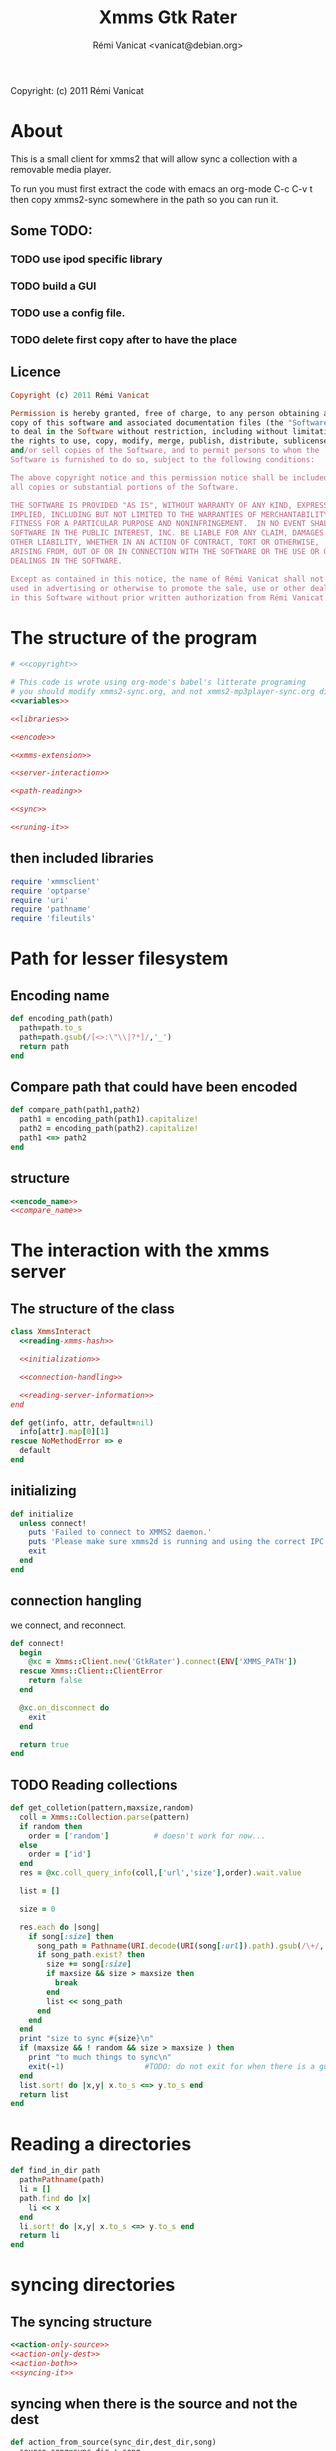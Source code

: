 #+TITLE: Xmms Gtk Rater
#+AUTHOR: Rémi Vanicat <vanicat@debian.org>

Copyright: (c) 2011 Rémi Vanicat

* About
  This is a small client for xmms2 that will allow sync a collection
  with a removable media player.

  To run you must first extract the code with emacs an org-mode
  C-c C-v t then copy xmms2-sync somewhere in the path so you can run
  it.

** Some TODO:
*** TODO use ipod specific library
*** TODO build a GUI
*** TODO use a config file.
*** TODO delete first copy after to have the place

** Licence
   :PROPERTIES:
   :ID:       400dffa3-3529-4583-b776-af98d7d5610e
   :END:

   #+source: copyright
   #+begin_src ruby
     Copyright (c) 2011 Rémi Vanicat

     Permission is hereby granted, free of charge, to any person obtaining a
     copy of this software and associated documentation files (the "Software"),
     to deal in the Software without restriction, including without limitation
     the rights to use, copy, modify, merge, publish, distribute, sublicense,
     and/or sell copies of the Software, and to permit persons to whom the
     Software is furnished to do so, subject to the following conditions:

     The above copyright notice and this permission notice shall be included in
     all copies or substantial portions of the Software.

     THE SOFTWARE IS PROVIDED "AS IS", WITHOUT WARRANTY OF ANY KIND, EXPRESS OR
     IMPLIED, INCLUDING BUT NOT LIMITED TO THE WARRANTIES OF MERCHANTABILITY,
     FITNESS FOR A PARTICULAR PURPOSE AND NONINFRINGEMENT.  IN NO EVENT SHALL
     SOFTWARE IN THE PUBLIC INTEREST, INC. BE LIABLE FOR ANY CLAIM, DAMAGES OR
     OTHER LIABILITY, WHETHER IN AN ACTION OF CONTRACT, TORT OR OTHERWISE,
     ARISING FROM, OUT OF OR IN CONNECTION WITH THE SOFTWARE OR THE USE OR OTHER
     DEALINGS IN THE SOFTWARE.

     Except as contained in this notice, the name of Rémi Vanicat shall not be
     used in advertising or otherwise to promote the sale, use or other dealings
     in this Software without prior written authorization from Rémi Vanicat.
   #+end_src

* The structure of the program
  :PROPERTIES:
  :ID:       febdc89b-bfbc-4782-bf53-8b19ff298cf4
  :END:
  #+begin_src ruby :tangle xmms2-sync :noweb yes :shebang #!/usr/bin/ruby
    # <<copyright>>

    # This code is wrote using org-mode's babel's litterate programing
    # you should modify xmms2-sync.org, and not xmms2-mp3player-sync.org directly.
    <<variables>>

    <<libraries>>

    <<encode>>

    <<xmms-extension>>

    <<server-interaction>>

    <<path-reading>>

    <<sync>>

    <<runing-it>>
  #+end_src

** then included libraries
   :PROPERTIES:
   :ID:       303f4137-59ce-4c9f-810d-00f24548bafa
   :END:
   #+source: libraries
   #+begin_src ruby
     require 'xmmsclient'
     require 'optparse'
     require 'uri'
     require 'pathname'
     require 'fileutils'
   #+end_src

* Path for lesser filesystem
** Encoding name
   #+source: encode_name
   #+begin_src ruby
     def encoding_path(path)
       path=path.to_s
       path=path.gsub(/[<>:\"\\|?*]/,'_')
       return path
     end
   #+end_src
** Compare path that could have been encoded
   #+source: compare_name
   #+begin_src ruby
     def compare_path(path1,path2)
       path1 = encoding_path(path1).capitalize!
       path2 = encoding_path(path2).capitalize!
       path1 <=> path2
     end
   #+end_src
** structure
   #+source: encode
   #+begin_src ruby :noweb yes
     <<encode_name>>
     <<compare_name>>
   #+end_src

* The interaction with the xmms server
** The structure of the class
   :PROPERTIES:
   :ID:       60333ece-ab83-4b09-b474-e04e9ea0606c
   :END:
   #+source: server-interaction
   #+begin_src ruby :noweb yes
     class XmmsInteract
       <<reading-xmms-hash>>

       <<initialization>>

       <<connection-handling>>

       <<reading-server-information>>
     end
   #+end_src

   #+source: reading-xmms-hash
   #+begin_src ruby
     def get(info, attr, default=nil)
       info[attr].map[0][1]
     rescue NoMethodError => e
       default
     end
   #+end_src

** initializing
   :PROPERTIES:
   :ID:       83142473-12ba-40ab-b4d8-9a9169b4db1f
   :END:
   #+source: initialization
   #+begin_src ruby
     def initialize
       unless connect!
         puts 'Failed to connect to XMMS2 daemon.'
         puts 'Please make sure xmms2d is running and using the correct IPC path.'
         exit
       end
     end
   #+end_src

** connection hangling
   :PROPERTIES:
   :ID:       acdc6116-8573-46f2-be35-c706c3d5f5b7
   :END:
   we connect, and reconnect.
   #+source: connection-handling
   #+begin_src ruby
     def connect!
       begin
         @xc = Xmms::Client.new('GtkRater').connect(ENV['XMMS_PATH'])
       rescue Xmms::Client::ClientError
         return false
       end

       @xc.on_disconnect do
         exit
       end

       return true
     end
   #+end_src

** TODO Reading collections
   #+source: reading-server-information
   #+begin_src ruby
     def get_colletion(pattern,maxsize,random)
       coll = Xmms::Collection.parse(pattern)
       if random then
         order = ['random']          # doesn't work for now...
       else
         order = ['id']
       end
       res = @xc.coll_query_info(coll,['url','size'],order).wait.value

       list = []

       size = 0

       res.each do |song|
         if song[:size] then
           song_path = Pathname(URI.decode(URI(song[:url]).path).gsub(/\+/, ' '))
           if song_path.exist? then
             size += song[:size]
             if maxsize && size > maxsize then
               break
             end
             list << song_path
           end
         end
       end
       print "size to sync #{size}\n"
       if (maxsize && ! random && size > maxsize ) then
         print "to much things to sync\n"
         exit(-1)                  #TODO: do not exit for when there is a gui
       end
       list.sort! do |x,y| x.to_s <=> y.to_s end
       return list
     end

   #+end_src

* Reading a directories
  #+source: path-reading
  #+begin_src ruby
    def find_in_dir path
      path=Pathname(path)
      li = []
      path.find do |x|
        li << x
      end
      li.sort! do |x,y| x.to_s <=> y.to_s end
      return li
    end
  #+end_src

* syncing directories
** The syncing structure
   #+source: sync
   #+begin_src ruby
     <<action-only-source>>
     <<action-only-dest>>
     <<action-both>>
     <<syncing-it>>
   #+end_src

** syncing when there is the source and not the dest
   #+source: action-only-source
   #+begin_src ruby
     def action_from_source(sync_dir,dest_dir,song)
       source_song=sync_dir + song
       dest_song=dest_dir + song
       if not(@dry_run) then
         dest_song.dirname.mkpath
       end
       if not(@silence) then
         print("copying #{source_song} to #{dest_song}\n")
       end
       if not(@dry_run) then
         FileUtils.cp(source_song,dest_song)
       end
     end
   #+end_src

** syncing when there is the dest and not the source
   #+source: action-only-dest
   #+begin_src ruby
     def action_from_dest(sync_dir,dest_dir,song)
       dest_song=dest_dir + song
       if not(@silence) then
         print("deleting #{dest_song}\n")
       end
       if not(@dry_run) then
         dest_song.unlink
       end
     end
   #+end_src

** syncing when there both
   #+source: action-both
   #+begin_src ruby
     def action_both(sync_dir,dest_dir,song)
       # let's do nothing
     end
   #+end_src

** Let's do it
   #+source: syncing-it
   #+begin_src ruby
     def get_song(dir,list)
       song = list.pop
       while song && song.directory?
         song = list.pop
       end
       song && song.relative_path_from(dir)
     end

     def sync(sync_dir,sync_list,dest_dir,dest_list)
       dest_song = get_song(dest_dir,dest_list)
       sync_song = get_song(sync_dir,sync_list)
       while dest_song && sync_song
         if dest_song.to_s > sync_song.to_s
           action_from_dest(sync_dir,dest_dir,dest_song)
           dest_song = get_song(dest_dir,dest_list)
         elsif dest_song.to_s < sync_song.to_s
           action_from_source(sync_dir,dest_dir,sync_song)
           sync_song = get_song(sync_dir,sync_list)
         else
           action_both(sync_dir,dest_dir,sync_song)
           dest_song = get_song(dest_dir,dest_list)
           sync_song = get_song(sync_dir,sync_list)
         end
       end
       while dest_song
         action_from_dest(sync_dir,dest_dir,dest_song)
         dest_song = get_song(dest_dir,dest_list)
       end
       while sync_song
         action_from_source(sync_dir,dest_dir,sync_song)
         sync_song = get_song(sync_dir,sync_list)
       end
     end
   #+end_src

* option reading
** Some global variables
   #+source: variables
   #+begin_src ruby
     @dry_run = false
     @silence = false
     @encode = false
   #+end_src
** Reading the options
   #+source: option-reading
   #+begin_src ruby
     options = {}

     optparse = OptionParser.new do|opts|
       # Set a banner, displayed at the top
       # of the help screen.
       opts.banner = "Usage: xmms2-mp3player-sync [options] sync-from sync-to search-pattern"
       options[:size] = nil
       opts.on('-s', '--size size', 'TODO Size to be sync, in Byte') do |size|
         options[:size] = size.to_i
       end

       options[:random] = false
       opts.on('-r', '--random', 'TODO if collection is too big, choose file to sync at random') do
         options[:random] = true
       end

       opts.on( '-h', '--help', 'Display this screen' ) do
         puts opts
         exit
       end

       opts.on( '-n', '--no-do', 'Do nothing, just print what should be done' ) do
         @dry_run = true
       end

       opts.on( '-o', '--only-size', 'Do nothing, just print the size of the search' ) do
         @silence = true
         @dry_run = true
       end

       opts.on( '-e', '--encode', 'Encode the file name' ) do
         @encode = true
       end
     end

     optparse.parse!

     if ARGV.length < 3 then
       puts(optparse)
     end

     syncfrom = ARGV.slice!(0)
     syncto = ARGV.slice!(0)
     pattern = ARGV
   #+end_src

* TODO Connecting the dot, and running all this
  :PROPERTIES:
  :ID:       d7319434-31e9-41b7-a9e4-19759edaaaeb
  :END:
  #+source: runing-it
  #+begin_src ruby :noweb true
    $0 = "xmms-gtk-rater"

    def main ()
      <<option-reading>>

      xc = XmmsInteract.new
      synclist = xc.get_colletion(pattern.join(" "),options[:size],options[:random])

      destlist = find_in_dir(syncto)

      sync(Pathname(syncfrom),synclist,Pathname(syncto),destlist)
    end

    main()
  #+end_src
